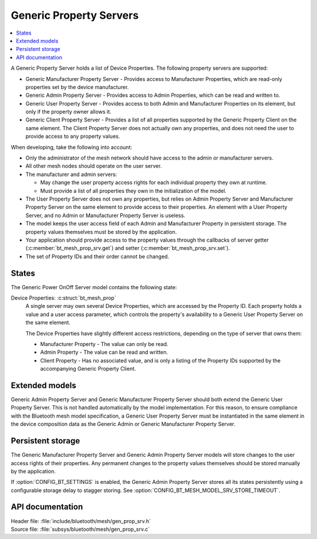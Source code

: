 .. _bt_mesh_prop_srv_readme:

Generic Property Servers
########################

.. contents::
   :local:
   :depth: 2

A Generic Property Server holds a list of Device Properties.
The following property servers are supported:

- Generic Manufacturer Property Server - Provides access to Manufacturer Properties, which are read-only properties set by the device manufacturer.
- Generic Admin Property Server - Provides access to Admin Properties, which can be read and written to.
- Generic User Property Server - Provides access to both Admin and Manufacturer Properties on its element, but only if the property owner allows it.
- Generic Client Property Server - Provides a list of all properties supported by the Generic Property Client on the same element.
  The Client Property Server does not actually own any properties, and does not need the user to provide access to any property values.

When developing, take the following into account:

* Only the administrator of the mesh network should have access to the admin or manufacturer servers.
* All other mesh nodes should operate on the user server.
* The manufacturer and admin servers:

  * May change the user property access rights for each individual property they own at runtime.
  * Must provide a list of all properties they own in the initialization of the model.

* The User Property Server does not own any properties, but relies on Admin Property Server and Manufacturer Property Server on the same element to provide access to their properties.
  An element with a User Property Server, and no Admin or Manufacturer Property Server is useless.
* The model keeps the user access field of each Admin and Manufacturer Property in persistent storage.
  The property values themselves must be stored by the application.
* Your application should provide access to the property values through the callbacks of server getter (:c:member:`bt_mesh_prop_srv.get`) and setter (:c:member:`bt_mesh_prop_srv.set`).
* The set of Property IDs and their order cannot be changed.

States
======

The Generic Power OnOff Server model contains the following state:

Device Properties: :c:struct:`bt_mesh_prop`
    A single server may own several Device Properties, which are accessed by the Property ID.
    Each property holds a value and a user access parameter, which controls the property's availability to a Generic User Property Server on the same element.

    The Device Properties have slightly different access restrictions, depending on the type of server that owns them:

    * Manufacturer Property - The value can only be read.
    * Admin Property - The value can be read and written.
    * Client Property - Has no associated value, and is only a listing of the Property IDs supported by the accompanying Generic Property Client.

Extended models
===============

Generic Admin Property Server and Generic Manufacturer Property Server should both extend the Generic User Property Server.
This is not handled automatically by the model implementation.
For this reason, to ensure compliance with the Bluetooth mesh model specification, a Generic User Property Server must be instantiated in the same element in the device composition data as the Generic Admin or Generic Manufacturer Property Server.

Persistent storage
==================

The Generic Manufacturer Property Server and Generic Admin Property Server models will store changes to the user access rights of their properties.
Any permanent changes to the property values themselves should be stored manually by the application.

If :option:`CONFIG_BT_SETTINGS` is enabled, the Generic Admin Property Server stores all its states persistently using a configurable storage delay to stagger storing.
See :option:`CONFIG_BT_MESH_MODEL_SRV_STORE_TIMEOUT`.

API documentation
=================

| Header file: :file:`include/bluetooth/mesh/gen_prop_srv.h`
| Source file: :file:`subsys/bluetooth/mesh/gen_prop_srv.c`

.. doxygengroup:: bt_mesh_prop_srv
   :project: nrf
   :members:
